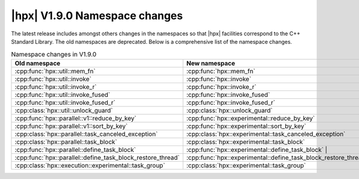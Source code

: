 ..
    Copyright (C) 2023 Dimitra Karatza

    SPDX-License-Identifier: BSL-1.0
    Distributed under the Boost Software License, Version 1.0. (See accompanying
    file LICENSE_1_0.txt or copy at http://www.boost.org/LICENSE_1_0.txt)

.. _new_namespaces_1_9_0:

==============================
|hpx| V1.9.0 Namespace changes
==============================

The latest release includes amongst others changes in the namespaces so that |hpx|
facilities correspond to the C++ Standard Library. The old namespaces are
deprecated. Below is a comprehensive list of the namespace changes.

.. table:: Namespace changes in V1.9.0

   ===========================================================  ==============================================================
   Old namespace                                                New namespace
   ===========================================================  ==============================================================
   :cpp:func:`hpx::util::mem_fn`                                :cpp:func:`hpx::mem_fn`
   :cpp:func:`hpx::util::invoke`                                :cpp:func:`hpx::invoke`
   :cpp:func:`hpx::util::invoke_r`                              :cpp:func:`hpx::invoke_r`
   :cpp:func:`hpx::util::invoke_fused`                          :cpp:func:`hpx::invoke_fused`
   :cpp:func:`hpx::util::invoke_fused_r`                        :cpp:func:`hpx::invoke_fused_r`
   :cpp:class:`hpx::util::unlock_guard`                         :cpp:class:`hpx::unlock_guard`
   :cpp:func:`hpx::parallel::v1::reduce_by_key`                 :cpp:func:`hpx::experimental::reduce_by_key`
   :cpp:func:`hpx::parallel::v1::sort_by_key`                   :cpp:func:`hpx::experimental::sort_by_key`
   :cpp:class:`hpx::parallel::task_canceled_exception`          :cpp:class:`hpx::experimental::task_canceled_exception`
   :cpp:class:`hpx::parallel::task_block`                       :cpp:class:`hpx::experimental::task_block`
   :cpp:func:`hpx::parallel::define_task_block`                 :cpp:func:`hpx::experimental::define_task_block`                |
   :cpp:func:`hpx::parallel::define_task_block_restore_thread`  :cpp:func:`hpx::experimental::define_task_block_restore_thread`
   :cpp:class:`hpx::execution::experimental::task_group`        :cpp:class:`hpx::experimental::task_group`
   ===========================================================  ==============================================================
